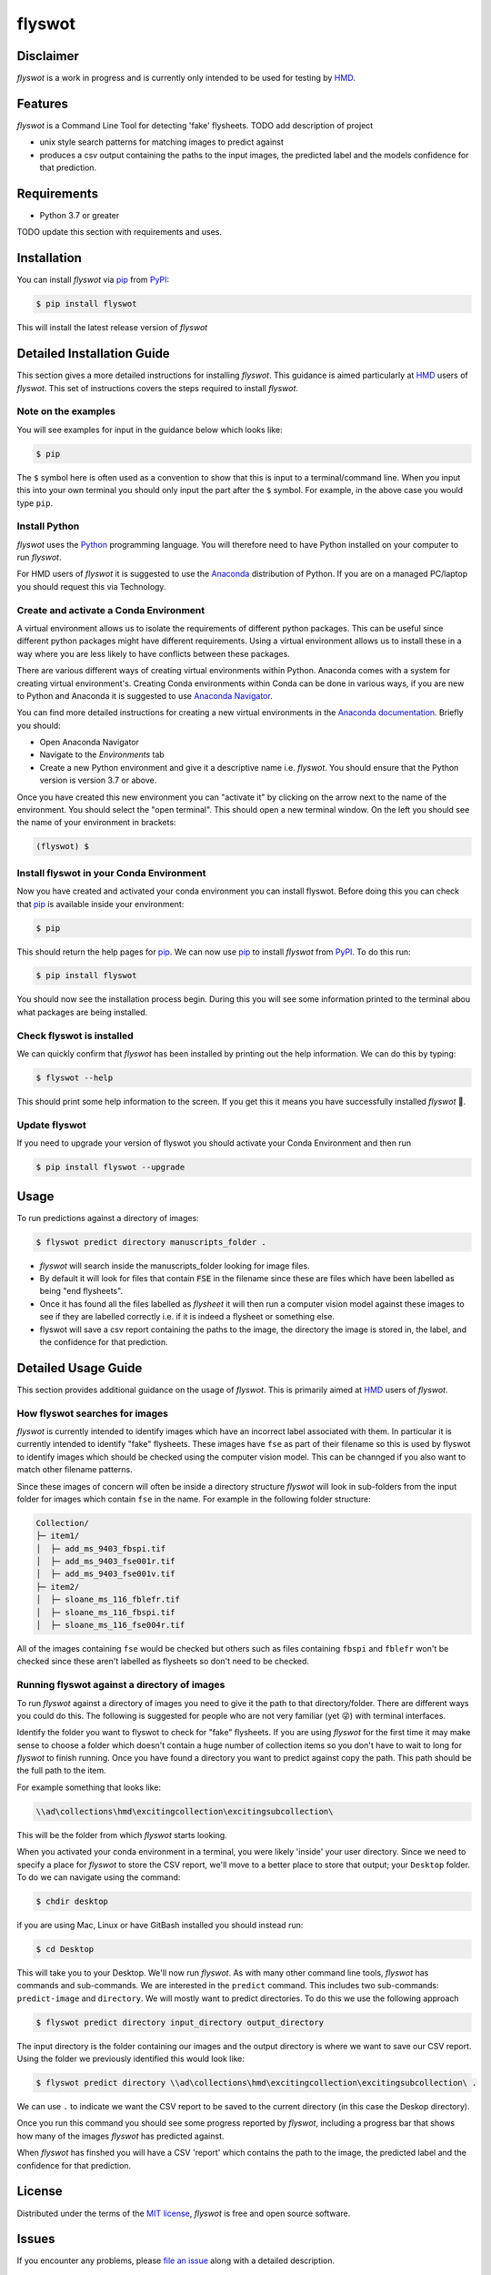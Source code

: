 flyswot
=======

|PyPI| |Python Version| |License|

|Read the Docs| |Tests| |Codecov|

|pre-commit| |Black|

.. |PyPI| image:: https://img.shields.io/pypi/v/flyswot.svg
   :target: https://pypi.org/project/flyswot/
   :alt: PyPI
.. |Python Version| image:: https://img.shields.io/pypi/pyversions/flyswot
   :target: https://pypi.org/project/flyswot
   :alt: Python Version
.. |License| image:: https://img.shields.io/pypi/l/flyswot
   :target: https://opensource.org/licenses/MIT
   :alt: License
.. |Read the Docs| image:: https://img.shields.io/readthedocs/flyswot/latest.svg?label=Read%20the%20Docs
   :target: https://flyswot.readthedocs.io/
   :alt: Read the documentation at https://flyswot.readthedocs.io/
.. |Tests| image:: https://github.com/davanstrien/flyswot/workflows/Tests/badge.svg
   :target: https://github.com/davanstrien/flyswot/actions?workflow=Tests
   :alt: Tests
.. |Codecov| image:: https://codecov.io/gh/davanstrien/flyswot/branch/main/graph/badge.svg
   :target: https://codecov.io/gh/davanstrien/flyswot
   :alt: Codecov
.. |pre-commit| image:: https://img.shields.io/badge/pre--commit-enabled-brightgreen?logo=pre-commit&logoColor=white
   :target: https://github.com/pre-commit/pre-commit
   :alt: pre-commit
.. |Black| image:: https://img.shields.io/badge/code%20style-black-000000.svg
   :target: https://github.com/psf/black
   :alt: Black

.. image:: https://raw.githubusercontent.com/davanstrien/flyswot/main/docs/_static/fly.png?token=ACEUI5KJ2HPO4ZGNTBX6OE3ARMXII


Disclaimer
-----------


*flyswot* is a work in progress and is currently only intended to be used for testing by `HMD`_.

Features
--------

`flyswot` is a Command Line Tool for detecting 'fake' flysheets. TODO add description of project

* unix style search patterns for matching images to predict against
* produces a csv output containing the paths to the input images, the predicted label and the models confidence for that prediction.


Requirements
------------

* Python 3.7 or greater

TODO update this section with requirements and uses.

Installation
------------

You can install *flyswot* via pip_ from PyPI_:

.. code:: console

   $ pip install flyswot

This will install the latest release version of *flyswot*

Detailed Installation Guide
---------------------------

This section gives a more detailed instructions for installing *flyswot*. This guidance is aimed particularly at `HMD`_ users of *flyswot*. This set of instructions covers the steps required to install *flyswot*.

Note on the examples
^^^^^^^^^^^^^^^^^^^^

You will see examples for input in the guidance below which looks like:

.. code:: console

          $ pip

The ``$`` symbol here is often used as a convention to show that this is input to a terminal/command line. When you input this into your own terminal you should only input the part after the ``$`` symbol. For example, in the above case you would type ``pip``.


Install Python
^^^^^^^^^^^^^^

*flyswot* uses the `Python`_ programming language. You will therefore need to have Python installed on your computer to run *flyswot*.

For HMD users of `flyswot` it is suggested to use the `Anaconda`_ distribution of Python. If you are on a managed PC/laptop you should request this via Technology.

Create and activate a Conda Environment
^^^^^^^^^^^^^^^^^^^^^^^^^^^^^^^^^^^^^^^^

A virtual environment allows us to isolate the requirements of different python packages. This can be useful since different python packages might have different requirements. Using a virtual environment allows us to install these in a way where you are less likely to have conflicts between these packages.

There are various different ways of creating virtual environments within Python. Anaconda comes with a system for creating virtual environment's. Creating Conda environments within Conda can be done in various ways, if you are new to Python and Anaconda it is suggested to use `Anaconda Navigator`_.

You can find more detailed instructions for creating a new virtual environments in the `Anaconda documentation`_. Briefly you should:

- Open Anaconda Navigator
- Navigate to the *Environments* tab
- Create a new Python environment and give it a descriptive name i.e. *flyswot*. You should ensure that the Python version is version 3.7 or above.

Once you have created this new environment you can "activate it" by clicking on the arrow next to the name of the environment. You should select the "open terminal". This should open a new terminal window. On the left you should see the name of your environment in brackets:

.. code:: console

    (flyswot) $

Install flyswot in your Conda Environment
^^^^^^^^^^^^^^^^^^^^^^^^^^^^^^^^^^^^^^^^^

Now you have created and activated your conda environment you can install flyswot. Before doing this you can check that `pip`_ is available inside your environment:

.. code:: console

          $ pip

This should return the help pages for `pip`_. We can now use `pip`_ to install *flyswot* from `PyPI`_.
To do this run:

.. code:: console

   $ pip install flyswot

You should now see the installation process begin. During this you will see some information printed to the terminal abou what packages are being installed.

Check flyswot is installed
^^^^^^^^^^^^^^^^^^^^^^^^^^

We can quickly confirm that *flyswot* has been installed by printing out the help information. We can do this by typing:

.. code:: console

  $ flyswot --help

This should print some help information to the screen. If you get this it means you have successfully installed *flyswot* 💪.

Update flyswot
^^^^^^^^^^^^^^^

If you need to upgrade your version of flyswot you should activate your Conda Environment and then run

.. code:: console

   $ pip install flyswot --upgrade


Usage
-----

To run predictions against a directory of images:

.. code:: console

   $ flyswot predict directory manuscripts_folder .

- *flyswot* will search inside the manuscripts_folder looking for image files.
- By default it will look for files that contain :code:`FSE` in the filename since these are files which have been labelled as being "end flysheets".
- Once it has found all the files labelled as `flysheet` it will then run a computer vision model against these images to see if they are labelled correctly i.e. if it is indeed a flysheet or something else.
- flyswot will save a csv report containing the paths to the image, the directory the image is stored in, the label, and the confidence for that prediction.

Detailed Usage Guide
--------------------

This section provides additional guidance on the usage of *flyswot*. This is primarily aimed at `HMD`_ users of *flyswot*.

How flyswot searches for images
^^^^^^^^^^^^^^^^^^^^^^^^^^^^^^^

*flyswot* is currently intended to identify images which have an incorrect label associated with them. In particular it is currently intended to identify "fake" flysheets. These images have ``fse`` as part of their filename so this is used by flyswot to identify images which should be checked using the computer vision model. This can be channged if you also want to match other filename patterns.

Since these images of concern will often be inside a directory structure *flyswot* will look in sub-folders from the input folder for images which contain ``fse`` in the name. For example in the following folder structure:

.. code:: console

   Collection/
   ├─ item1/
   │  ├─ add_ms_9403_fbspi.tif
   │  ├─ add_ms_9403_fse001r.tif
   │  ├─ add_ms_9403_fse001v.tif
   ├─ item2/
   │  ├─ sloane_ms_116_fblefr.tif
   │  ├─ sloane_ms_116_fbspi.tif
   │  ├─ sloane_ms_116_fse004r.tif

All of the images containing ``fse`` would be checked but others such as files containing ``fbspi`` and ``fblefr`` won't be checked since these aren't labelled as flysheets so don't need to be checked.


Running flyswot against a directory of images
^^^^^^^^^^^^^^^^^^^^^^^^^^^^^^^^^^^^^^^^^^^^^

To run *flyswot* against a directory of images you need to give it the path to that directory/folder.
There are different ways you could do this. The following is suggested for people who are not very familiar (yet 😜) with terminal interfaces.

Identify the folder you want to flyswot to check for "fake" flysheets. If you are using *flyswot* for the first time it may make sense to choose a folder which doesn't contain a huge number of collection items so you don't have to wait to long for *flyswot* to finish running. Once you have found a directory you want to predict against copy the path. This path should be the full path to the item.

For example something that looks like:

.. code:: console

  \\ad\collections\hmd\excitingcollection\excitingsubcollection\


This will be the folder from which *flyswot* starts looking.

When you activated your conda environment in a terminal, you were likely 'inside' your user directory. Since we need to specify a place for *flyswot* to store the CSV report, we'll move to a better place to store that output; your ``Desktop`` folder. To do we can navigate using the command:

.. code:: console

   $ chdir desktop


if you are using  Mac, Linux or have GitBash installed you should instead run:

.. code:: console

   $ cd Desktop



This will take you to your Desktop. We'll now run *flyswot*. As with many other command line tools, *flyswot* has commands and sub-commands. We are interested in the ``predict`` command. This includes two sub-commands: ``predict-image`` and ``directory``.  We will mostly want to predict directories. To do this we use the following approach

.. code:: console

   $ flyswot predict directory input_directory output_directory

The input directory is the folder containing our images and the output directory is where we want to save our CSV report. Using the folder we previously identified this would look like:

.. code:: console

   $ flyswot predict directory \\ad\collections\hmd\excitingcollection\excitingsubcollection\ .

We can use ``.`` to indicate we want the CSV report to be saved to the current directory (in this case the Deskop directory).

Once you run this command you should see some progress reported by *flyswot*, including a progress bar that shows how many of the images *flyswot* has predicted against.

When *flyswot* has finshed you will have a CSV 'report' which contains the path to the image, the predicted label and the confidence for that prediction.


License
-------

Distributed under the terms of the `MIT license`_,
*flyswot* is free and open source software.


Issues
------

If you encounter any problems,
please `file an issue`_ along with a detailed description.


Credits
-------


This project was generated from `@cjolowicz`_'s `Hypermodern Python Cookiecutter`_ template.

.. _@cjolowicz: https://github.com/cjolowicz
.. _Cookiecutter: https://github.com/audreyr/cookiecutter
.. _MIT license: https://opensource.org/licenses/MIT
.. _PyPI: https://pypi.org/
.. _Hypermodern Python Cookiecutter: https://github.com/cjolowicz/cookiecutter-hypermodern-python
.. _file an issue: https://github.com/davanstrien/flyswot/issues
.. _pip: https://pip.pypa.io/
.. github-only
.. _Contributor Guide: CONTRIBUTING.rst
.. _Usage: https://flyswot.readthedocs.io/en/latest/usage.html
.. _HMD: https://www.bl.uk/projects/heritage-made-digital
.. _Python: https://www.python.org/
.. _Anaconda: https://www.anaconda.com/products/individual
.. _Anaconda Navigator: https://docs.anaconda.com/anaconda/navigator/
.. _Anaconda Documentation: https://docs.anaconda.com/anaconda/navigator/tutorials/manage-environments/#creating-a-new-environment
